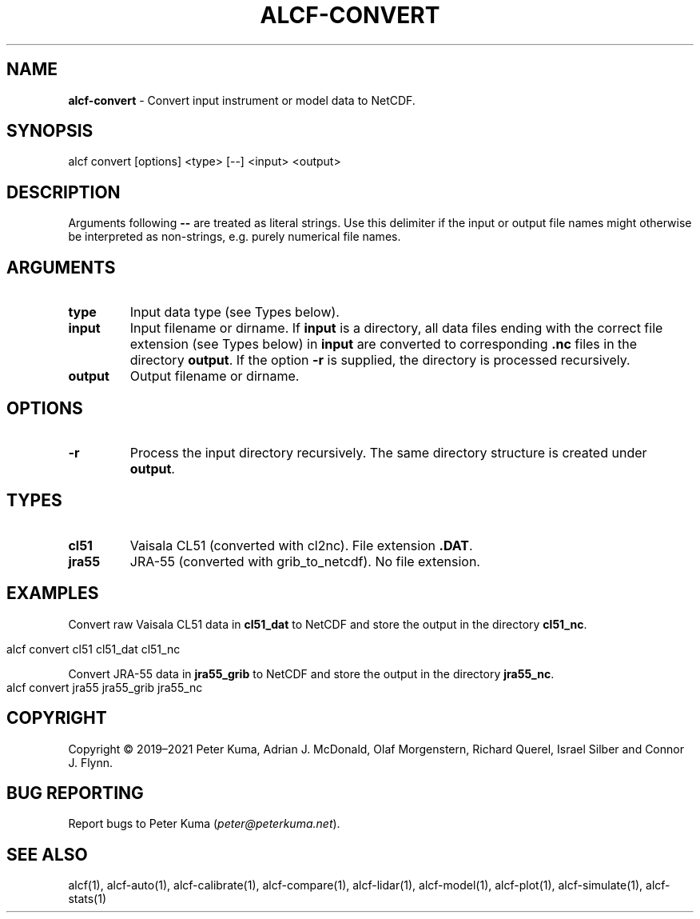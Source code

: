 .\" generated with Ronn-NG/v0.9.1
.\" http://github.com/apjanke/ronn-ng/tree/0.9.1
.TH "ALCF\-CONVERT" "1" "August 2023" ""
.SH "NAME"
\fBalcf\-convert\fR \- Convert input instrument or model data to NetCDF\.
.SH "SYNOPSIS"
.nf
alcf convert [options] <type> [\-\-] <input> <output>
.fi
.SH "DESCRIPTION"
Arguments following \fB\-\-\fR are treated as literal strings\. Use this delimiter if the input or output file names might otherwise be interpreted as non\-strings, e\.g\. purely numerical file names\.
.SH "ARGUMENTS"
.TP
\fBtype\fR
Input data type (see Types below)\.
.TP
\fBinput\fR
Input filename or dirname\. If \fBinput\fR is a directory, all data files ending with the correct file extension (see Types below) in \fBinput\fR are converted to corresponding \fB\.nc\fR files in the directory \fBoutput\fR\. If the option \fB\-r\fR is supplied, the directory is processed recursively\.
.TP
\fBoutput\fR
Output filename or dirname\.
.SH "OPTIONS"
.TP
\fB\-r\fR
Process the input directory recursively\. The same directory structure is created under \fBoutput\fR\.
.SH "TYPES"
.TP
\fBcl51\fR
Vaisala CL51 (converted with cl2nc)\. File extension \fB\.DAT\fR\.
.TP
\fBjra55\fR
JRA\-55 (converted with grib_to_netcdf)\. No file extension\.
.SH "EXAMPLES"
Convert raw Vaisala CL51 data in \fBcl51_dat\fR to NetCDF and store the output in the directory \fBcl51_nc\fR\.
.IP "" 4
.nf
alcf convert cl51 cl51_dat cl51_nc
.fi
.IP "" 0
.P
Convert JRA\-55 data in \fBjra55_grib\fR to NetCDF and store the output in the directory \fBjra55_nc\fR\.
.IP "" 4
.nf
alcf convert jra55 jra55_grib jra55_nc
.fi
.IP "" 0
.SH "COPYRIGHT"
Copyright \(co 2019–2021 Peter Kuma, Adrian J\. McDonald, Olaf Morgenstern, Richard Querel, Israel Silber and Connor J\. Flynn\.
.SH "BUG REPORTING"
Report bugs to Peter Kuma (\fIpeter@peterkuma\.net\fR)\.
.SH "SEE ALSO"
alcf(1), alcf\-auto(1), alcf\-calibrate(1), alcf\-compare(1), alcf\-lidar(1), alcf\-model(1), alcf\-plot(1), alcf\-simulate(1), alcf\-stats(1)
